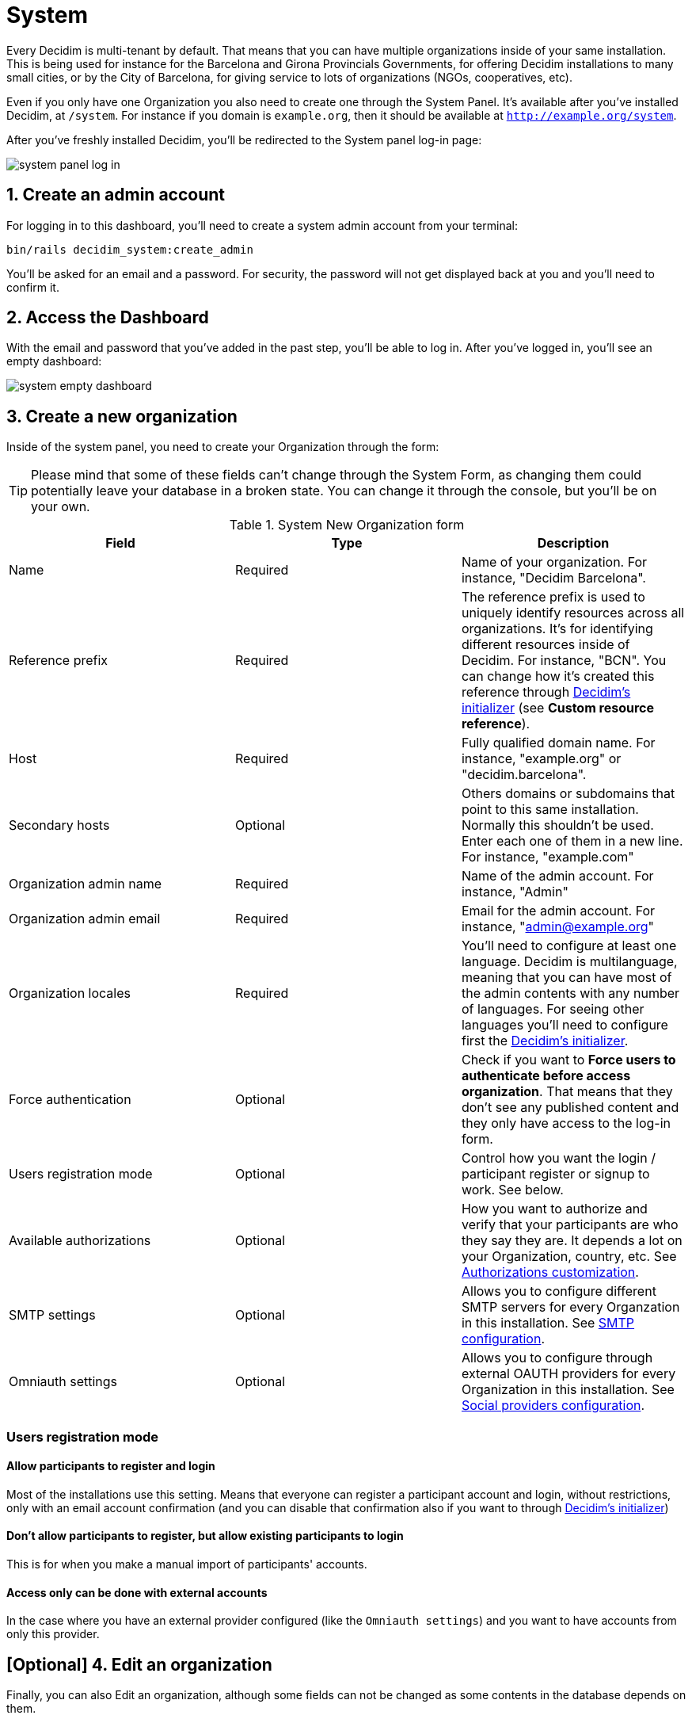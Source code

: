 = System 

Every Decidim is multi-tenant by default. That means that you can have multiple organizations inside of your same installation. This is being used for instance for the Barcelona and Girona Provincials Governments, for offering Decidim installations to many small cities, or by the City of Barcelona, for giving service to lots of organizations (NGOs, cooperatives, etc).

Even if you only have one Organization you also need to create one through the System Panel. It's available after you've installed Decidim, at `/system`. For instance if you domain is `example.org`, then it should be available at `http://example.org/system`.

After you've freshly installed Decidim, you'll be redirected to the System panel log-in page:

image::system-log_in.png[system panel log in]

== 1. Create an admin account

For logging in to this dashboard, you'll need to create a system admin account from your terminal:

[source, console]
....
bin/rails decidim_system:create_admin
....

You'll be asked for an email and a password. For security, the password will not get displayed back at you and you'll need to confirm it. 

== 2. Access the Dashboard

With the email and password that you've added in the past step, you'll be able to log in. After you've logged in, you'll see an empty dashboard: 

image::system-dashboard.png[system empty dashboard]

== 3. Create a new organization

Inside of the system panel, you need to create your Organization through the form:

TIP: Please mind that some of these fields can't change through the System Form, as changing them could potentially leave your database in a broken state. You can change it through the console, but you'll be on your own.

.System New Organization form
|===
|Field |Type |Description

|Name
|Required
|Name of your organization. For instance, "Decidim Barcelona".

|Reference prefix
|Required
|The reference prefix is used to uniquely identify resources across all organizations. It's for identifying different resources inside of Decidim. For instance, "BCN". You can change how it's created this reference through xref:configure:initializer.adoc[Decidim's initializer] (see **Custom resource reference**).

|Host
|Required
|Fully qualified domain name. For instance, "example.org" or "decidim.barcelona".

|Secondary hosts
|Optional
|Others domains or subdomains that point to this same installation. Normally this shouldn't be used. Enter each one of them in a new line. For instance, "example.com"

|Organization admin name
|Required
|Name of the admin account. For instance, "Admin"

|Organization admin email
|Required
|Email for the admin account. For instance, "admin@example.org"

|Organization locales
|Required
|You'll need to configure at least one language. Decidim is multilanguage, meaning that you can have most of the admin contents with any number of languages. For seeing other languages you'll need to configure first the xref:configure:initializer.adoc[Decidim's initializer].

|Force authentication
|Optional
|Check if you want to **Force users to authenticate before access organization**. That means that they don't see any published content and they only have access to the log-in form.

|Users registration mode
|Optional
|Control how you want the login / participant register or signup to work. See below.

|Available authorizations
|Optional
|How you want to authorize and verify that your participants are who they say they are. It depends a lot on your Organization, country, etc. See xref:customize:authorizations.adoc[Authorizations customization].

|SMTP settings
|Optional
|Allows you to configure different SMTP servers for every Organzation in this installation. See xref:services:smtp.adoc[SMTP configuration].

|Omniauth settings
|Optional
|Allows you to configure through external OAUTH providers for every Organization in this installation. See xref:services:social_providers.adoc[Social providers configuration].
|===

=== Users registration mode

==== Allow participants to register and login

Most of the installations use this setting. Means that everyone can register a participant account and login, without restrictions, only with an email account confirmation (and you can disable that confirmation also if you want to through xref:configure:initializer.adoc[Decidim's initializer])

==== Don't allow participants to register, but allow existing participants to login

This is for when you make a manual import of participants' accounts.

==== Access only can be done with external accounts

In the case where you have an external provider configured (like the `Omniauth settings`) and you want to have accounts from only this provider.

== [Optional] 4. Edit an organization

Finally, you can also Edit an organization, although some fields can not be changed as some contents in the database depends on them.

For accessing your newly created Organization, you can do it going to the domain or subdomain that you've configured in `Host`.

